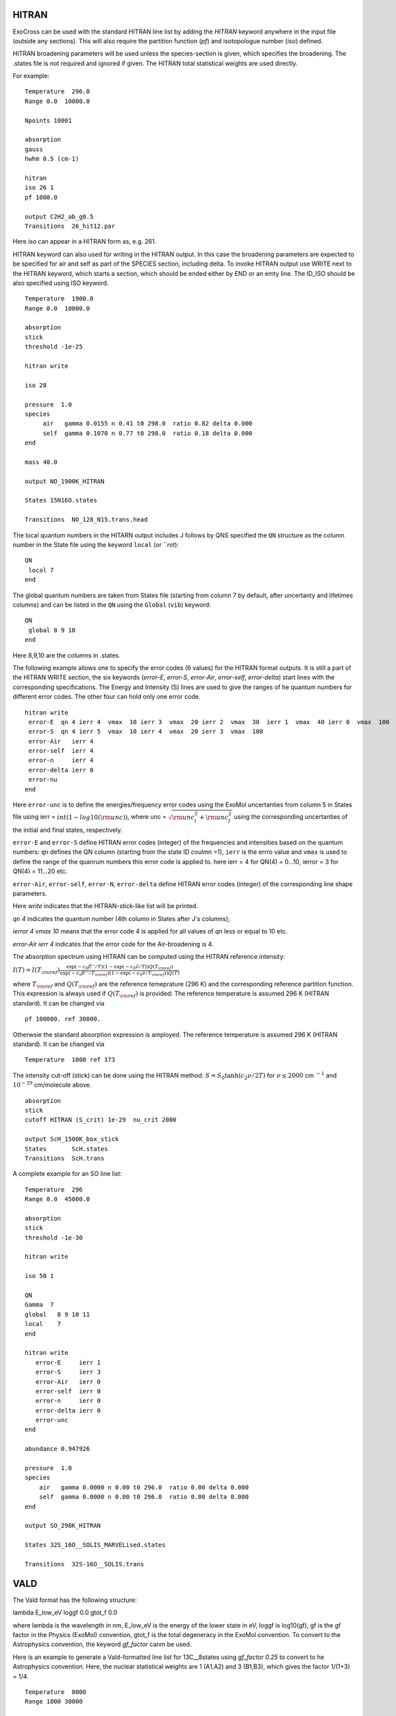 HITRAN
======

ExoCross can be used with the standard HITRAN line list by adding the `HITRAN` keyword anywhere in the input file (outside any sections). This will also require the partition function (`pf`) and isotopologue number (`iso`) defined.

HITRAN broadening parameters will be used unless the species-section is given, which specifies the broadening.  The .states file is not required and ignored if given. The HITRAN total statistical weights are used directly.

For example:
::

    Temperature  296.0
    Range 0.0  10000.0

    Npoints 10001

    absorption
    gauss
    hwhm 0.5 (cm-1)

    hitran
    iso 26 1
    pf 1000.0

    output C2H2_ab_g0.5
    Transitions  26_hit12.par



Here `iso`  can appear in a HITRAN form as, e.g. 261.

HITRAN keyword can also used for writing in the HITRAN output. In this case the broadening parameters are expected to be specified for air and self as part of the SPECIES section, including delta. To invoke HITRAN output use WRITE next to the HITRAN keyword, which starts a section, which should be ended either by END or an emty line. The ID_ISO should be also specified using ISO keyword.
::


    Temperature  1900.0
    Range 0.0  10000.0

    absorption
    stick
    threshold -1e-25

    hitran write

    iso 28

    pressure  1.0
    species
         air   gamma 0.0155 n 0.41 t0 298.0  ratio 0.82 delta 0.000
         self  gamma 0.1070 n 0.77 t0 298.0  ratio 0.18 delta 0.000
    end

    mass 40.0

    output NO_1900K_HITRAN

    States 15N16O.states

    Transitions  NO_128_N15.trans.head


The local quantum numbers in the HITARN output includes J follows by QNS specified the  ``QN`` structure as the column number in the State file using the keyword ``local`` (or ```rot`):
::

     QN
      local 7
     end


The global quantum numbers are taken from States file (starting from column 7 by default, after uncertanty and lifetimes columns) and can be listed in the ``QN`` using the ``Global`` (``vib``) keyword:
::
     
     QN
      global 8 9 10
     end


Here 8,9,10 are the columns in .states. 


The following example allows one to specify the error codes (6 values) for the HITRAN format outputs. It is still a part of the HITRAN WRITE section, the six keywords (`error-E`, `error-S`, `error-Air`, `error-self`, `error-delta`) start lines with the corresponding specifications. The Energy and Intensity (S) lines are used to give the ranges of he quantum numbers for different error codes. The other four can hold only one error code.

::

     hitran write
      error-E  qn 4 ierr 4  vmax  10 ierr 3  vmax  20 ierr 2  vmax  30  ierr 1  vmax  40 ierr 0  vmax  100
      error-S  qn 4 ierr 5  vmax  10 ierr 4  vmax  20 ierr 3  vmax  100
      error-Air   ierr 4
      error-self  ierr 4
      error-n     ierr 4
      error-delta ierr 0
      error-nu
     end


Here ``error-unc`` is to define the energies/frequency error codes using the ExoMol uncertanties from column 5 in States file using ierr = :math:`int(1-log10({\rm unc}))`, where unc = :math:`\sqrt{{\rm unc}_i^2+{\rm unc}_f^2}` using the corresponding uncertanties of the initial and final states, respectively.

``error-E`` and ``error-S`` define HITRAN error codes (integer) of the frequencies and intensities based on the quantum numbers: ``qn`` defines the QN column (starting from the state ID coulmn =1), ``ierr`` is the errro value and ``vmax`` is used to define the range of the quanrum numbers this error code is applied to. here ierr = 4 for QN(4) = 0...10, ierror = 3 for QN(4) = 11...20 etc.

``error-Air``, ``error-self``, ``error-N``, ``error-delta`` define  HITRAN error codes (integer) of the corresponding line shape parameters.

Here `write` indicates that the HITRAN-stick-like list will be printed.

`qn 4` indicates the quantum number (4th column in States after J's columns);

`ierror 4 vmax 10` means that the error code 4 is applied for all values of `qn` less or equal to 10 etc.

`error-Air   ierr 4` indicates that the error code for the Air-broadening is 4.


The absorption spectrum using HITRAN can be computed using the HITRAN reference intensity:

:math:`I(T)=I(T_{\rm ref}) \frac{ \exp(-c_0 \tilde{E}''/T) \left(1-\exp(-c_0\tilde{\nu}/T)\right) Q(T_{\rm ref})}{\exp(-c_0 \tilde{E}''/T_{\rm ref}) \left(1-\exp(-c_0\tilde{\nu}/T_{\rm ref})\right) Q(T)}`

where :math:`T_{\rm ref}` and :math:`Q(T_{\rm ref})` are the reference temeprature (296 K) and the corresponding reference partition function.
This expression is always used if :math:`Q(T_{\rm ref})` is provided:
The reference temperature is assumed 296 K (HITRAN standard). It can be changed via
::


    pf 100000. ref 30000.

Otherwsie the standard absorption expression is amployed. The reference temperature is assumed 296 K (HITRAN standard). It can be changed via
::


    Temperature  1000 ref 173



The intensity cut-off (stick) can be done using the HITRAN method:
:math:`S=S_{0} \tanh(c_2 \nu/2T)` for :math:`\nu\le 2000` cm :math:`^{-1}` and :math:`10^{-29}` cm/molecule above.

::

    absorption
    stick
    cutoff HITRAN (S_crit) 1e-29  nu_crit 2000

    output ScH_1500K_box_stick
    States       ScH.states
    Transitions  ScH.trans





A complete example for an SO line list:
::

    Temperature  296
    Range 0.0  45000.0 
    
    absorption
    stick
    threshold -1e-30
    
    hitran write 
    
    iso 50 1
    
    QN
    Gamma  7
    global   8 9 10 11
    local    7
    end
    
    hitran write
       error-E     ierr 1
       error-S     ierr 3
       error-Air   ierr 0
       error-self  ierr 0
       error-n     ierr 0
       error-delta ierr 0
       error-unc
    end
    
    abundance 0.947926
    
    pressure  1.0
    species
        air   gamma 0.0000 n 0.00 t0 296.0  ratio 0.00 delta 0.000
        self  gamma 0.0000 n 0.00 t0 296.0  ratio 0.00 delta 0.000
    end
    
    output SO_298K_HITRAN
    
    States 32S_16O__SOLIS_MARVELised.states
    
    Transitions  32S-16O__SOLIS.trans
    


              
VALD
====

The Vald format has the following structure:

lambda   E_low_eV   loggf  0.0  gtot_f  0.0

where lambda is the wavelength in nm, E_low_eV is the energy of the lower state in eV, loggf is  log10(gf), gf is the gf factor
in the Physics (ExoMol) convention, gtot_f is the total degeneracy in the ExoMol convention. To convert to the Astrophysics convention,
the keyword `gf_factor` canm be used.

Here is an example to generate a Vald-formatted line list for 13C__8states using `gf_factor 0.25` to convert to he Astrophysics convention. Here, the
nuclear statistical weights are 1 (A1,A2) and 3 (B1,B3), which gives the factor 1/(1+3) = 1/4.


::

    Temperature  8000
    Range 1000 30000

    vald
    gf

    gf_factor 0.25
    threshold 1e-99

    output 13C2__8states_vald_T8000K_1e-99_10000-30000

    States 13C2__8states.states
    Transitions 13C2__8states.trans






